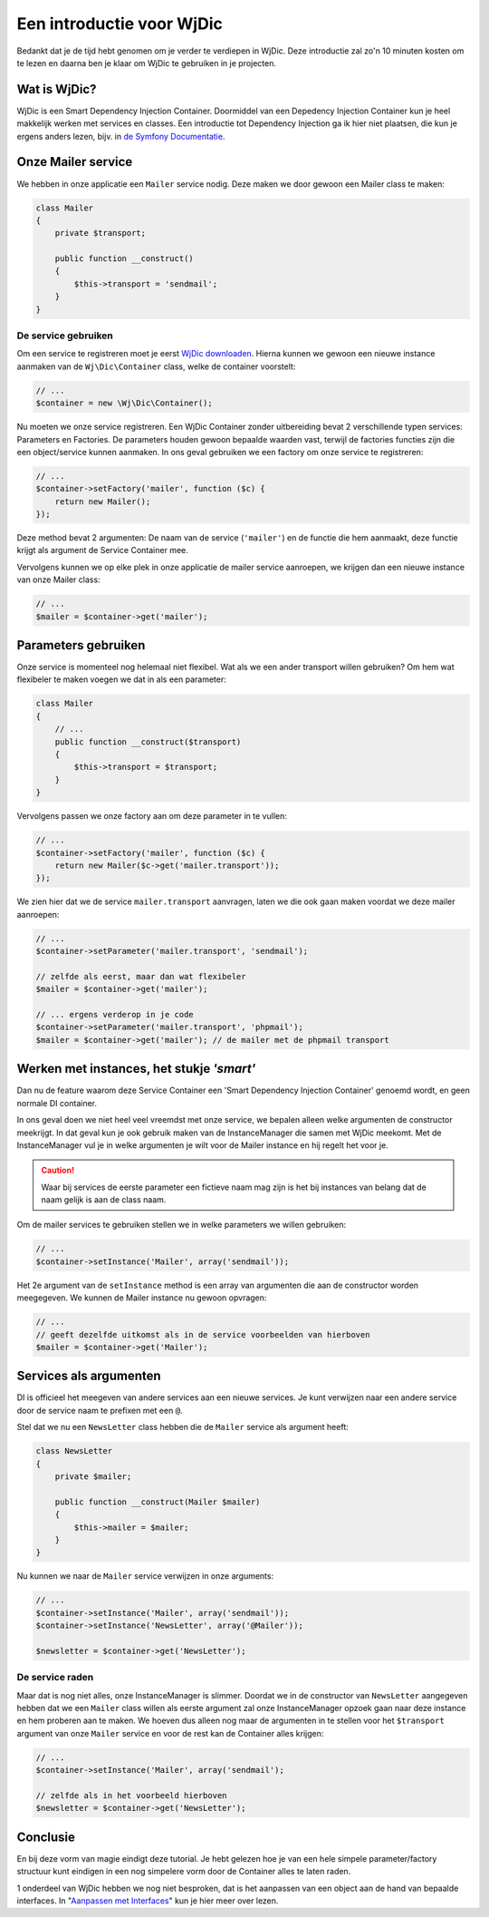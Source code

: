 Een introductie voor WjDic
==========================

Bedankt dat je de tijd hebt genomen om je verder te verdiepen in WjDic. Deze
introductie zal zo'n 10 minuten kosten om te lezen en daarna ben je klaar om
WjDic te gebruiken in je projecten.

Wat is WjDic?
-------------

WjDic is een Smart Dependency Injection Container. Doormiddel van een Depedency
Injection Container kun je heel makkelijk werken met services en classes. Een
introductie tot Dependency Injection ga ik hier niet plaatsen, die kun je ergens
anders lezen, bijv. in `de Symfony Documentatie`_.

Onze Mailer service
-------------------

We hebben in onze applicatie een ``Mailer`` service nodig. Deze maken we door
gewoon een Mailer class te maken:

.. code-block:: php

    class Mailer
    {
        private $transport;

        public function __construct()
        {
            $this->transport = 'sendmail';
        }
    }

De service gebruiken
~~~~~~~~~~~~~~~~~~~~

Om een service te registreren moet je eerst `WjDic downloaden`_. Hierna kunnen
we gewoon een nieuwe instance aanmaken van de ``Wj\Dic\Container`` class, welke
de container voorstelt:

.. code-block:: php

    // ...
    $container = new \Wj\Dic\Container();

Nu moeten we onze service registreren. Een WjDic Container zonder uitbereiding
bevat 2 verschillende typen services: Parameters en Factories. De parameters
houden gewoon bepaalde waarden vast, terwijl de factories functies zijn die een
object/service kunnen aanmaken. In ons geval gebruiken we een factory om onze
service te registreren:

.. code-block:: php

    // ...
    $container->setFactory('mailer', function ($c) {
        return new Mailer();
    });

Deze method bevat 2 argumenten: De naam van de service (``'mailer'``) en de
functie die hem aanmaakt, deze functie krijgt als argument de Service Container
mee.

Vervolgens kunnen we op elke plek in onze applicatie de mailer service
aanroepen, we krijgen dan een nieuwe instance van onze Mailer class:

.. code-block:: php

    // ...
    $mailer = $container->get('mailer');

Parameters gebruiken
--------------------

Onze service is momenteel nog helemaal niet flexibel. Wat als we een ander
transport willen gebruiken? Om hem wat flexibeler te maken voegen we dat in als
een parameter:

.. code-block:: php

    class Mailer
    {
        // ...
        public function __construct($transport)
        {
            $this->transport = $transport;
        }
    }

Vervolgens passen we onze factory aan om deze parameter in te vullen:

.. code-block:: php

    // ...
    $container->setFactory('mailer', function ($c) {
        return new Mailer($c->get('mailer.transport'));
    });

We zien hier dat we de service ``mailer.transport`` aanvragen, laten we die ook
gaan maken voordat we deze mailer aanroepen:

.. code-block:: php

    // ...
    $container->setParameter('mailer.transport', 'sendmail');

    // zelfde als eerst, maar dan wat flexibeler
    $mailer = $container->get('mailer');

    // ... ergens verderop in je code
    $container->setParameter('mailer.transport', 'phpmail');
    $mailer = $container->get('mailer'); // de mailer met de phpmail transport

Werken met instances, het stukje *'smart'*
------------------------------------------

Dan nu de feature waarom deze Service Container een 'Smart Dependency Injection
Container' genoemd wordt, en geen normale DI container.

In ons geval doen we niet heel veel vreemdst met onze service, we bepalen alleen
welke argumenten de constructor meekrijgt. In dat geval kun je ook gebruik maken
van de InstanceManager die samen met Wj\Dic meekomt. Met de InstanceManager vul
je in welke argumenten je wilt voor de Mailer instance en hij regelt het voor
je.

.. caution::

    Waar bij services de eerste parameter een fictieve naam mag zijn is het bij
    instances van belang dat de naam gelijk is aan de class naam.

Om de mailer services te gebruiken stellen we in welke parameters we willen
gebruiken:

.. code-block:: php

    // ...
    $container->setInstance('Mailer', array('sendmail'));

Het 2e argument van de ``setInstance`` method is een array van argumenten die
aan de constructor worden meegegeven. We kunnen de Mailer instance nu gewoon
opvragen:

.. code-block:: php

    // ...
    // geeft dezelfde uitkomst als in de service voorbeelden van hierboven
    $mailer = $container->get('Mailer');

Services als argumenten
-----------------------

DI is officieel het meegeven van andere services aan een nieuwe services. Je
kunt verwijzen naar een andere service door de service naam te prefixen met een
``@``.

Stel dat we nu een ``NewsLetter`` class hebben die de ``Mailer`` service als
argument heeft:

.. code-block:: php

    class NewsLetter
    {
        private $mailer;

        public function __construct(Mailer $mailer)
        {
            $this->mailer = $mailer;
        }
    }

Nu kunnen we naar de ``Mailer`` service verwijzen in onze arguments:

.. code-block:: php

    // ...
    $container->setInstance('Mailer', array('sendmail'));
    $container->setInstance('NewsLetter', array('@Mailer'));

    $newsletter = $container->get('NewsLetter');

De service raden
~~~~~~~~~~~~~~~~

Maar dat is nog niet alles, onze InstanceManager is slimmer. Doordat we in de
constructor van ``NewsLetter`` aangegeven hebben dat we een ``Mailer`` class
willen als eerste argument zal onze InstanceManager opzoek gaan naar deze
instance en hem proberen aan te maken. We hoeven dus alleen nog maar de 
argumenten in te stellen voor het ``$transport`` argument van onze ``Mailer``
service en voor de rest kan de Container alles krijgen:

.. code-block:: php

    // ...
    $container->setInstance('Mailer', array('sendmail');

    // zelfde als in het voorbeeld hierboven
    $newsletter = $container->get('NewsLetter');

Conclusie
---------

En bij deze vorm van magie eindigt deze tutorial. Je hebt gelezen hoe je van een
hele simpele parameter/factory structuur kunt eindigen in een nog simpelere vorm
door de Container alles te laten raden.

1 onderdeel van WjDic hebben we nog niet besproken, dat is het aanpassen van een
object aan de hand van bepaalde interfaces. In "`Aanpassen met Interfaces`_" kun
je hier meer over lezen.

.. _`de Symfony Documentatie`: http://symfony.com/doc/current/book/service_container.html
.. _`WjDic downloaden`: downloaden.rst
.. _`Aanpassen met Interfaces`: interfaces.rst
